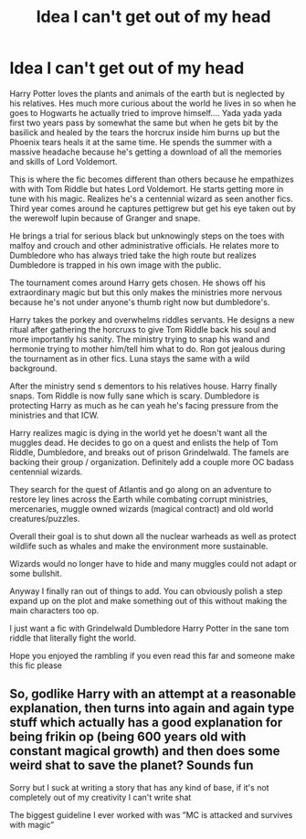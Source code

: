 #+TITLE: Idea I can't get out of my head

* Idea I can't get out of my head
:PROPERTIES:
:Author: millz332
:Score: 0
:DateUnix: 1586195435.0
:DateShort: 2020-Apr-06
:FlairText: Request
:END:
Harry Potter loves the plants and animals of the earth but is neglected by his relatives. Hes much more curious about the world he lives in so when he goes to Hogwarts he actually tried to improve himself.... Yada yada yada first two years pass by somewhat the same but when he gets bit by the basilick and healed by the tears the horcrux inside him burns up but the Phoenix tears heals it at the same time. He spends the summer with a massive headache because he's getting a download of all the memories and skills of Lord Voldemort.

This is where the fic becomes different than others because he empathizes with with Tom Riddle but hates Lord Voldemort. He starts getting more in tune with his magic. Realizes he's a centennial wizard as seen another fics. Third year comes around he captures pettigrew but get his eye taken out by the werewolf lupin because of Granger and snape.

He brings a trial for serious black but unknowingly steps on the toes with malfoy and crouch and other administrative officials. He relates more to Dumbledore who has always tried take the high route but realizes Dumbledore is trapped in his own image with the public.

The tournament comes around Harry gets chosen. He shows off his extraordinary magic but but this only makes the ministries more nervous because he's not under anyone's thumb right now but dumbledore's.

Harry takes the porkey and overwhelms riddles servants. He designs a new ritual after gathering the horcruxs to give Tom Riddle back his soul and more importantly his sanity. The ministry trying to snap his wand and hermonie trying to mother him/tell him what to do. Ron got jealous during the tournament as in other fics. Luna stays the same with a wild background.

After the ministry send s dementors to his relatives house. Harry finally snaps. Tom Riddle is now fully sane which is scary. Dumbledore is protecting Harry as much as he can yeah he's facing pressure from the ministries and that ICW.

Harry realizes magic is dying in the world yet he doesn't want all the muggles dead. He decides to go on a quest and enlists the help of Tom Riddle, Dumbledore, and breaks out of prison Grindelwald. The famels are backing their group / organization. Definitely add a couple more OC badass centennial wizards.

They search for the quest of Atlantis and go along on an adventure to restore ley lines across the Earth while combating corrupt ministries, mercenaries, muggle owned wizards (magical contract) and old world creatures/puzzles.

Overall their goal is to shut down all the nuclear warheads as well as protect wildlife such as whales and make the environment more sustainable.

Wizards would no longer have to hide and many muggles could not adapt or some bullshit.

Anyway I finally ran out of things to add. You can obviously polish a step expand up on the plot and make something out of this without making the main characters too op.

I just want a fic with Grindelwald Dumbledore Harry Potter in the sane tom riddle that literally fight the world.

Hope you enjoyed the rambling if you even read this far and someone make this fic please


** So, godlike Harry with an attempt at a reasonable explanation, then turns into again and again type stuff which actually has a good explanation for being frikin op (being 600 years old with constant magical growth) and then does some weird shat to save the planet? Sounds fun

Sorry but I suck at writing a story that has any kind of base, if it's not completely out of my creativity I can't write shat

The biggest guideline I ever worked with was ”MC is attacked and survives with magic”
:PROPERTIES:
:Author: Erkkifloof
:Score: 4
:DateUnix: 1586196546.0
:DateShort: 2020-Apr-06
:END:
